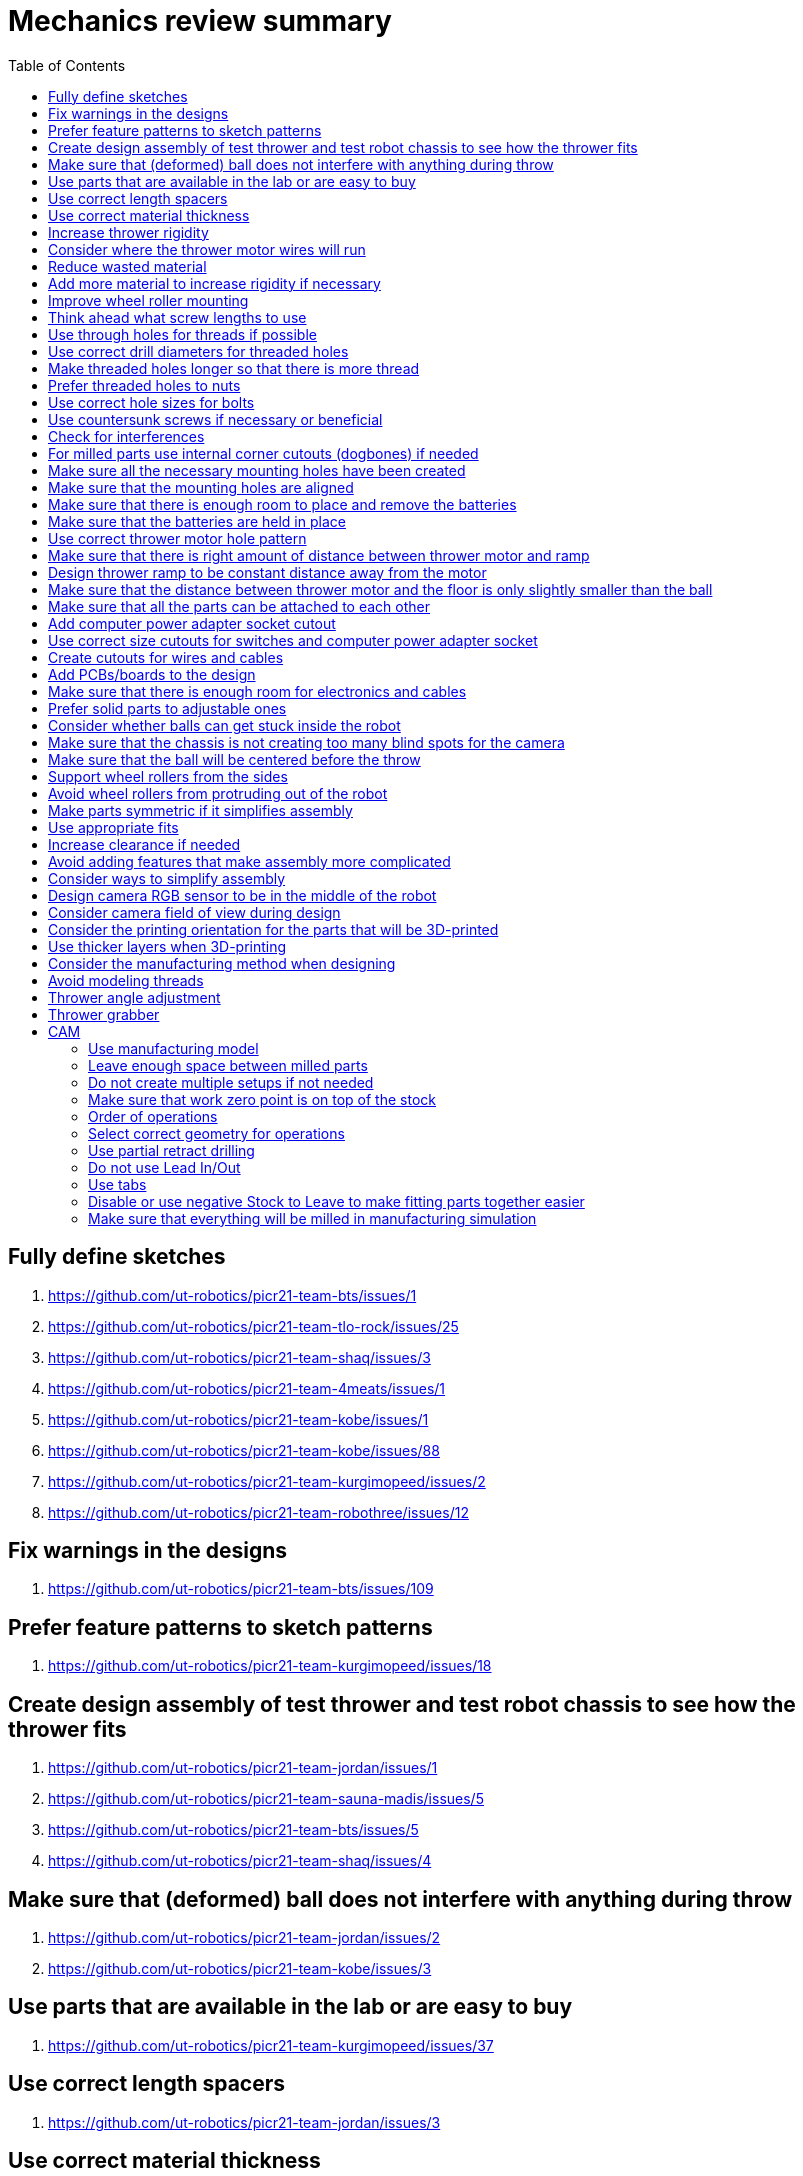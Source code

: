 :toc:

= Mechanics review summary

== Fully define sketches
. https://github.com/ut-robotics/picr21-team-bts/issues/1
. https://github.com/ut-robotics/picr21-team-tlo-rock/issues/25
. https://github.com/ut-robotics/picr21-team-shaq/issues/3
. https://github.com/ut-robotics/picr21-team-4meats/issues/1
. https://github.com/ut-robotics/picr21-team-kobe/issues/1
. https://github.com/ut-robotics/picr21-team-kobe/issues/88
. https://github.com/ut-robotics/picr21-team-kurgimopeed/issues/2
. https://github.com/ut-robotics/picr21-team-robothree/issues/12

== Fix warnings in the designs
. https://github.com/ut-robotics/picr21-team-bts/issues/109

== Prefer feature patterns to sketch patterns
. https://github.com/ut-robotics/picr21-team-kurgimopeed/issues/18

== Create design assembly of test thrower and test robot chassis to see how the thrower fits
. https://github.com/ut-robotics/picr21-team-jordan/issues/1
. https://github.com/ut-robotics/picr21-team-sauna-madis/issues/5
. https://github.com/ut-robotics/picr21-team-bts/issues/5
. https://github.com/ut-robotics/picr21-team-shaq/issues/4

== Make sure that (deformed) ball does not interfere with anything during throw
. https://github.com/ut-robotics/picr21-team-jordan/issues/2
. https://github.com/ut-robotics/picr21-team-kobe/issues/3

== Use parts that are available in the lab or are easy to buy
. https://github.com/ut-robotics/picr21-team-kurgimopeed/issues/37

== Use correct length spacers
. https://github.com/ut-robotics/picr21-team-jordan/issues/3

== Use correct material thickness
. https://github.com/ut-robotics/picr21-team-jordan/issues/4
. https://github.com/ut-robotics/picr21-team-kobe/issues/2
. https://github.com/ut-robotics/picr21-team-kurgimopeed/issues/1
. https://github.com/ut-robotics/picr21-team-kurgimopeed/issues/51

== Increase thrower rigidity
. https://github.com/ut-robotics/picr21-team-jordan/issues/5
. https://github.com/ut-robotics/picr21-team-tlo-rock/issues/81
. https://github.com/ut-robotics/picr21-team-kobe/issues/73
. https://github.com/ut-robotics/picr21-team-kobe/issues/89

== Consider where the thrower motor wires will run
. https://github.com/ut-robotics/picr21-team-bts/issues/110
. https://github.com/ut-robotics/picr21-team-tlo-rock/issues/8
. https://github.com/ut-robotics/picr21-team-kobe/issues/4
. https://github.com/ut-robotics/picr21-team-kurgimopeed/issues/3

== Reduce wasted material
. https://github.com/ut-robotics/picr21-team-jordan/issues/27
. https://github.com/ut-robotics/picr21-team-tlo-rock/issues/24
. https://github.com/ut-robotics/picr21-team-shaq/issues/11
. https://github.com/ut-robotics/picr21-team-4meats/issues/3
. https://github.com/ut-robotics/picr21-team-kobe/issues/24
. https://github.com/ut-robotics/picr21-team-kurgimopeed/issues/5
. https://github.com/ut-robotics/picr21-team-robothree/issues/11

== Add more material to increase rigidity if necessary
. https://github.com/ut-robotics/picr21-team-tlo-rock/issues/86
. https://github.com/ut-robotics/picr21-team-kurgimopeed/issues/42

== Improve wheel roller mounting
. https://github.com/ut-robotics/picr21-team-jordan/issues/28
. https://github.com/ut-robotics/picr21-team-bts/issues/27

== Think ahead what screw lengths to use
. https://github.com/ut-robotics/picr21-team-jordan/issues/29
. https://github.com/ut-robotics/picr21-team-bts/issues/99

== Use through holes for threads if possible
. https://github.com/ut-robotics/picr21-team-jordan/issues/30

== Use correct drill diameters for threaded holes
. https://github.com/ut-robotics/picr21-team-jordan/issues/58
. https://github.com/ut-robotics/picr21-team-bts/issues/2

== Make threaded holes longer so that there is more thread
. https://github.com/ut-robotics/picr21-team-bts/issues/12

== Prefer threaded holes to nuts
. https://github.com/ut-robotics/picr21-team-shaq/issues/12

== Use correct hole sizes for bolts
. https://github.com/ut-robotics/picr21-team-tlo-rock/issues/84

== Use countersunk screws if necessary or beneficial
. https://github.com/ut-robotics/picr21-team-jordan/issues/31
. https://github.com/ut-robotics/picr21-team-sauna-madis/issues/9
. https://github.com/ut-robotics/picr21-team-bts/issues/36
. https://github.com/ut-robotics/picr21-team-tlo-rock/issues/7
. https://github.com/ut-robotics/picr21-team-tlo-rock/issues/26
. https://github.com/ut-robotics/picr21-team-shaq/issues/6
. https://github.com/ut-robotics/picr21-team-kobe/issues/75

== Check for interferences
. https://github.com/ut-robotics/picr21-team-jordan/issues/57
. https://github.com/ut-robotics/picr21-team-bts/issues/6
. https://github.com/ut-robotics/picr21-team-bts/issues/71
. https://github.com/ut-robotics/picr21-team-bts/issues/73
. https://github.com/ut-robotics/picr21-team-bts/issues/107
. https://github.com/ut-robotics/picr21-team-bts/issues/111
. https://github.com/ut-robotics/picr21-team-tlo-rock/issues/6
. https://github.com/ut-robotics/picr21-team-tlo-rock/issues/87
. https://github.com/ut-robotics/picr21-team-tlo-rock/issues/88
. https://github.com/ut-robotics/picr21-team-kobe/issues/5
. https://github.com/ut-robotics/picr21-team-kobe/issues/69
. https://github.com/ut-robotics/picr21-team-kurgimopeed/issues/46

== For milled parts use internal corner cutouts (dogbones) if needed
. https://github.com/ut-robotics/picr21-team-jordan/issues/62
. https://github.com/ut-robotics/picr21-team-sauna-madis/issues/3
. https://github.com/ut-robotics/picr21-team-kobe/issues/72
. https://github.com/ut-robotics/picr21-team-kurgimopeed/issues/4

== Make sure all the necessary mounting holes have been created
. https://github.com/ut-robotics/picr21-team-jordan/issues/60
. https://github.com/ut-robotics/picr21-team-jordan/issues/61
. https://github.com/ut-robotics/picr21-team-sauna-madis/issues/4
. https://github.com/ut-robotics/picr21-team-sauna-madis/issues/31
. https://github.com/ut-robotics/picr21-team-bts/issues/66
. https://github.com/ut-robotics/picr21-team-bts/issues/69
. https://github.com/ut-robotics/picr21-team-tlo-rock/issues/78
. https://github.com/ut-robotics/picr21-team-shaq/issues/17
. https://github.com/ut-robotics/picr21-team-kurgimopeed/issues/44
. https://github.com/ut-robotics/picr21-team-kurgimopeed/issues/45

== Make sure that the mounting holes are aligned
. https://github.com/ut-robotics/picr21-team-kobe/issues/70

== Make sure that there is enough room to place and remove the batteries
. https://github.com/ut-robotics/picr21-team-jordan/issues/63

== Make sure that the batteries are held in place
. https://github.com/ut-robotics/picr21-team-kobe/issues/74

== Use correct thrower motor hole pattern
. https://github.com/ut-robotics/picr21-team-sauna-madis/issues/1

== Make sure that there is right amount of distance between thrower motor and ramp
. https://github.com/ut-robotics/picr21-team-sauna-madis/issues/6
. https://github.com/ut-robotics/picr21-team-shaq/issues/5
. https://github.com/ut-robotics/picr21-team-4meats/issues/4

== Design thrower ramp to be constant distance away from the motor
. https://github.com/ut-robotics/picr21-team-bts/issues/3

== Make sure that the distance between thrower motor and the floor is only slightly smaller than the ball
. https://github.com/ut-robotics/picr21-team-bts/issues/3
. https://github.com/ut-robotics/picr21-team-shaq/issues/8
. https://github.com/ut-robotics/picr21-team-kobe/issues/6

== Make sure that all the parts can be attached to each other
. https://github.com/ut-robotics/picr21-team-sauna-madis/issues/2
. https://github.com/ut-robotics/picr21-team-bts/issues/98
. https://github.com/ut-robotics/picr21-team-tlo-rock/issues/83

== Add computer power adapter socket cutout
. https://github.com/ut-robotics/picr21-team-sauna-madis/issues/32

== Use correct size cutouts for switches and computer power adapter socket
. https://github.com/ut-robotics/picr21-team-kurgimopeed/issues/38

== Create cutouts for wires and cables
. https://github.com/ut-robotics/picr21-team-bts/issues/67
. https://github.com/ut-robotics/picr21-team-kurgimopeed/issues/40

== Add PCBs/boards to the design
. https://github.com/ut-robotics/picr21-team-sauna-madis/issues/33
. https://github.com/ut-robotics/picr21-team-kobe/issues/66

== Make sure that there is enough room for electronics and cables
. https://github.com/ut-robotics/picr21-team-bts/issues/70
. https://github.com/ut-robotics/picr21-team-tlo-rock/issues/80

== Prefer solid parts to adjustable ones
. https://github.com/ut-robotics/picr21-team-sauna-madis/issues/34

== Consider whether balls can get stuck inside the robot
. https://github.com/ut-robotics/picr21-team-sauna-madis/issues/35
. https://github.com/ut-robotics/picr21-team-kobe/issues/67

== Make sure that the chassis is not creating too many blind spots for the camera
. https://github.com/ut-robotics/picr21-team-sauna-madis/issues/36

== Make sure that the ball will be centered before the throw
. https://github.com/ut-robotics/picr21-team-sauna-madis/issues/37
. https://github.com/ut-robotics/picr21-team-4meats/issues/2
. https://github.com/ut-robotics/picr21-team-kobe/issues/90
. https://github.com/ut-robotics/picr21-team-kurgimopeed/issues/36

== Support wheel rollers from the sides
. https://github.com/ut-robotics/picr21-team-bts/issues/25
. https://github.com/ut-robotics/picr21-team-shaq/issues/16
. https://github.com/ut-robotics/picr21-team-kobe/issues/22
. https://github.com/ut-robotics/picr21-team-kurgimopeed/issues/16

== Avoid wheel rollers from protruding out of the robot
. https://github.com/ut-robotics/picr21-team-bts/issues/26
. https://github.com/ut-robotics/picr21-team-kobe/issues/21

== Make parts symmetric if it simplifies assembly
. https://github.com/ut-robotics/picr21-team-bts/issues/22
. https://github.com/ut-robotics/picr21-team-shaq/issues/13
. https://github.com/ut-robotics/picr21-team-kobe/issues/20

== Use appropriate fits
. https://github.com/ut-robotics/picr21-team-bts/issues/24
. https://github.com/ut-robotics/picr21-team-bts/issues/96

== Increase clearance if needed
. https://github.com/ut-robotics/picr21-team-bts/issues/102
. https://github.com/ut-robotics/picr21-team-tlo-rock/issues/82
. https://github.com/ut-robotics/picr21-team-kurgimopeed/issues/17

== Avoid adding features that make assembly more complicated
. https://github.com/ut-robotics/picr21-team-bts/issues/62
. https://github.com/ut-robotics/picr21-team-bts/issues/74
. https://github.com/ut-robotics/picr21-team-tlo-rock/issues/79
. https://github.com/ut-robotics/picr21-team-kobe/issues/68
. https://github.com/ut-robotics/picr21-team-kurgimopeed/issues/39

== Consider ways to simplify assembly
. https://github.com/ut-robotics/picr21-team-tlo-rock/issues/85
. https://github.com/ut-robotics/picr21-team-tlo-rock/issues/89
. https://github.com/ut-robotics/picr21-team-shaq/issues/7
. https://github.com/ut-robotics/picr21-team-kobe/issues/23
. https://github.com/ut-robotics/picr21-team-kobe/issues/71

== Design camera RGB sensor to be in the middle of the robot
. https://github.com/ut-robotics/picr21-team-bts/issues/64
. https://github.com/ut-robotics/picr21-team-kurgimopeed/issues/41

== Consider camera field of view during design
. https://github.com/ut-robotics/picr21-team-bts/issues/65
. https://github.com/ut-robotics/picr21-team-kurgimopeed/issues/34

== Consider the printing orientation for the parts that will be 3D-printed
. https://github.com/ut-robotics/picr21-team-bts/issues/4

== Use thicker layers when 3D-printing
. https://github.com/ut-robotics/picr21-team-bts/issues/13

== Consider the manufacturing method when designing
. https://github.com/ut-robotics/picr21-team-bts/issues/7
. https://github.com/ut-robotics/picr21-team-bts/issues/10
. https://github.com/ut-robotics/picr21-team-kurgimopeed/issues/19

== Avoid modeling threads
. https://github.com/ut-robotics/picr21-team-bts/issues/68

== Thrower angle adjustment
. https://github.com/ut-robotics/picr21-team-bts/issues/95
. https://github.com/ut-robotics/picr21-team-bts/issues/97
. https://github.com/ut-robotics/picr21-team-bts/issues/103
. https://github.com/ut-robotics/picr21-team-kurgimopeed/issues/35

== Thrower grabber
. https://github.com/ut-robotics/picr21-team-kurgimopeed/issues/43

== CAM

=== Use manufacturing model
. https://github.com/ut-robotics/picr21-team-robothree/issues/13

=== Leave enough space between milled parts
. https://github.com/ut-robotics/picr21-team-4meats/issues/7
. https://github.com/ut-robotics/picr21-team-kobe/issues/92

=== Do not create multiple setups if not needed
. https://github.com/ut-robotics/picr21-team-jordan/issues/6

=== Make sure that work zero point is on top of the stock
. https://github.com/ut-robotics/picr21-team-robothree/issues/15

=== Order of operations
. https://github.com/ut-robotics/picr21-team-kurgimopeed/issues/48

=== Select correct geometry for operations
. https://github.com/ut-robotics/picr21-team-robothree/issues/14

=== Use partial retract drilling
. https://github.com/ut-robotics/picr21-team-shaq/issues/9
. https://github.com/ut-robotics/picr21-team-4meats/issues/5
. https://github.com/ut-robotics/picr21-team-kurgimopeed/issues/6

=== Do not use Lead In/Out
. https://github.com/ut-robotics/picr21-team-sauna-madis/issues/7

=== Use tabs
. https://github.com/ut-robotics/picr21-team-sauna-madis/issues/39
. https://github.com/ut-robotics/picr21-team-shaq/issues/10
. https://github.com/ut-robotics/picr21-team-kobe/issues/91
. https://github.com/ut-robotics/picr21-team-kurgimopeed/issues/47

=== Disable or use negative Stock to Leave to make fitting parts together easier
. https://github.com/ut-robotics/picr21-team-sauna-madis/issues/40
. https://github.com/ut-robotics/picr21-team-kurgimopeed/issues/50

=== Make sure that everything will be milled in manufacturing simulation
. https://github.com/ut-robotics/picr21-team-4meats/issues/6
. https://github.com/ut-robotics/picr21-team-robothree/issues/16


